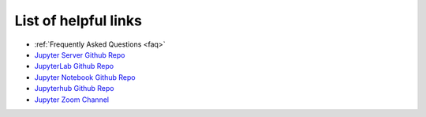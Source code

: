 List of helpful links
=====================

* :ref:`Frequently Asked Questions <faq>`
* `Jupyter Server Github Repo <https://github.com/jupyter/jupyter_server>`_
* `JupyterLab Github Repo <https://github.com/jupyterlab/jupyterlab>`_
* `Jupyter Notebook Github Repo <https://github.com/jupyter/notebook>`_
* `Jupyterhub Github Repo <https://github.com/jupyterhub/jupyterhub>`_
* `Jupyter Zoom Channel <https://zoom.us/my/jovyan>`_

